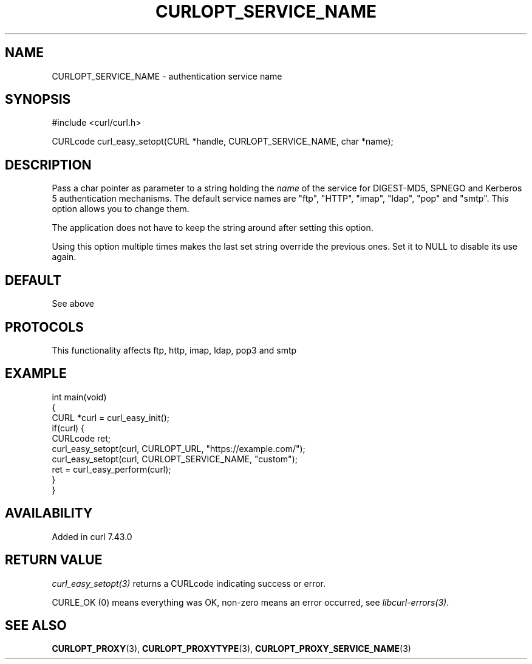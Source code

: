 .\" generated by cd2nroff 0.1 from CURLOPT_SERVICE_NAME.md
.TH CURLOPT_SERVICE_NAME 3 "2025-07-23" libcurl
.SH NAME
CURLOPT_SERVICE_NAME \- authentication service name
.SH SYNOPSIS
.nf
#include <curl/curl.h>

CURLcode curl_easy_setopt(CURL *handle, CURLOPT_SERVICE_NAME, char *name);
.fi
.SH DESCRIPTION
Pass a char pointer as parameter to a string holding the \fIname\fP of the service
for DIGEST\-MD5, SPNEGO and Kerberos 5 authentication mechanisms. The default
service names are "ftp", "HTTP", "imap", "ldap", "pop" and "smtp". This option
allows you to change them.

The application does not have to keep the string around after setting this
option.

Using this option multiple times makes the last set string override the
previous ones. Set it to NULL to disable its use again.
.SH DEFAULT
See above
.SH PROTOCOLS
This functionality affects ftp, http, imap, ldap, pop3 and smtp
.SH EXAMPLE
.nf
int main(void)
{
  CURL *curl = curl_easy_init();
  if(curl) {
    CURLcode ret;
    curl_easy_setopt(curl, CURLOPT_URL, "https://example.com/");
    curl_easy_setopt(curl, CURLOPT_SERVICE_NAME, "custom");
    ret = curl_easy_perform(curl);
  }
}
.fi
.SH AVAILABILITY
Added in curl 7.43.0
.SH RETURN VALUE
\fIcurl_easy_setopt(3)\fP returns a CURLcode indicating success or error.

CURLE_OK (0) means everything was OK, non\-zero means an error occurred, see
\fIlibcurl\-errors(3)\fP.
.SH SEE ALSO
.BR CURLOPT_PROXY (3),
.BR CURLOPT_PROXYTYPE (3),
.BR CURLOPT_PROXY_SERVICE_NAME (3)
